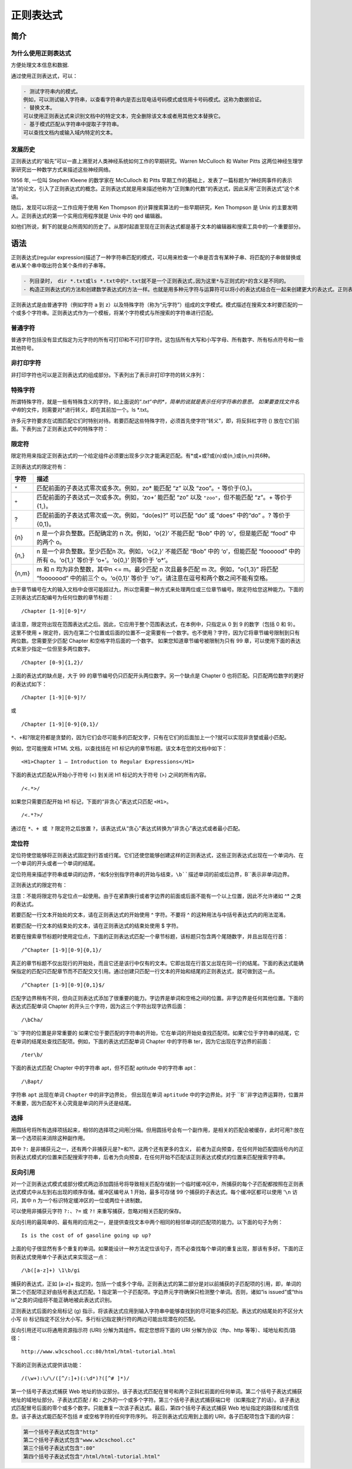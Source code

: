 正则表达式
==========

简介
----

为什么使用正则表达式
~~~~~~~~~~~~~~~~~~~~

方便处理文本信息和数据.

通过使用正则表达式，可以：

.. code:: shell

    - 测试字符串内的模式。
    例如，可以测试输入字符串，以查看字符串内是否出现电话号码模式或信用卡号码模式。这称为数据验证。
    - 替换文本。
    可以使用正则表达式来识别文档中的特定文本，完全删除该文本或者用其他文本替换它。
    - 基于模式匹配从字符串中提取子字符串。
    可以查找文档内或输入域内特定的文本。

发展历史
~~~~~~~~

正则表达式的“祖先”可以一直上溯至对人类神经系统如何工作的早期研究。Warren
McCulloch 和 Walter Pitts
这两位神经生理学家研究出一种数学方式来描述这些神经网络。

1956 年, 一位叫 Stephen Kleene 的数学家在 McCulloch 和 Pitts
早期工作的基础上，发表了一篇标题为“神经网事件的表示法”的论文，引入了正则表达式的概念。正则表达式就是用来描述他称为“正则集的代数”的表达式，因此采用“正则表达式”这个术语。

随后，发现可以将这一工作应用于使用 Ken Thompson
的计算搜索算法的一些早期研究，Ken Thompson 是 Unix
的主要发明人。正则表达式的第一个实用应用程序就是 Unix 中的 qed 编辑器。

如他们所说，剩下的就是众所周知的历史了。从那时起直至现在正则表达式都是基于文本的编辑器和搜索工具中的一个重要部分。

语法
----

正则表达式(regular
expression)描述了一种字符串匹配的模式，可以用来检查一个串是否含有某种子串、将匹配的子串做替换或者从某个串中取出符合某个条件的子串等。

.. code:: shell

    - 列目录时，　dir *.txt或ls *.txt中的*.txt就不是一个正则表达式,因为这里*与正则式的*的含义是不同的。
    - 构造正则表达式的方法和创建数学表达式的方法一样。也就是用多种元字符与运算符可以将小的表达式结合在一起来创建更大的表达式。正则表达式的组件可以是单个的字符、字符集合、字符范围、字符间的选择或者所有这些组件的任意组合。

正则表达式是由普通字符（例如字符 a 到
z）以及特殊字符（称为“元字符”）组成的文字模式。模式描述在搜索文本时要匹配的一个或多个字符串。正则表达式作为一个模板，将某个字符模式与所搜索的字符串进行匹配。

普通字符
~~~~~~~~

普通字符包括没有显式指定为元字符的所有可打印和不可打印字符。这包括所有大写和小写字母、所有数字、所有标点符号和一些其他符号。

非打印字符
~~~~~~~~~~

非打印字符也可以是正则表达式的组成部分。下表列出了表示非打印字符的转义序列：

+-----------------------------------+-----------------------------------+
| 字符                              | 描述                              |
+===================================+===================================+
| ``\cx``                           | 匹配由x指明的控制字符。例如，     |
|                                   | ``\cM``匹配一个                 |
|                                   | Control-M 或回车符。x 的值必须为  |
|                                   | A-Z 或 a-z 之一。否则，将 c       |
|                                   | 视为一个原义的 ‘c’ 字符。         |
+-----------------------------------+-----------------------------------+
| ``\f``                | 匹配一个换页符。等价于                     |
|                                   | ``\x0c`` 和              |
|                                   | ``\cL``。                |
+-----------------------------------+-----------------------------------+
| ``\n``                 | 匹配一个换行符。等价于                 |
|                                   | ``\x0a`` 和              |
|                                   | ``\cJ``。                |
+-----------------------------------+-----------------------------------+
| ``\r``                   | 匹配一个回车符。等价于            |
|                                   | ``\x0d`` 和              |
|                                   | ``\cM``。                |
+-----------------------------------+-----------------------------------+
| ``\s``                   | 匹配任何空白字符，包括空格、制表符、换页符等等。等价于 |
|                                   |                                   |
|                                   | ``[ \f\n\r\t\v]``          |
+-----------------------------------+-----------------------------------+
| ``\S``                   | 匹配任何非空白字符。等价于 ``[^ \f\n\r\t\v]``    |
+-----------------------------------+-----------------------------------+
| ``\t``                         | 匹配一个制表符。等价于            |
|                                   | ``\x09`` 和              |
|                                   | ``\cI```。                |
+-----------------------------------+-----------------------------------+

特殊字符
~~~~~~~~

所谓特殊字符，就是一些有特殊含义的字符，如上面说的“*.txt“中的\ *，简单的说就是表示任何字符串的意思。
如果要查找文件名中有*\ 的文件，则需要对*进行转义，即在其前加一个。ls
\*.txt。

许多元字符要求在试图匹配它们时特别对待。若要匹配这些特殊字符，必须首先使字符“转义”，即，将反斜杠字符
() 放在它们前面。下表列出了正则表达式中的特殊字符：

+--------------------------------------------+--------------------------+
| 特别字符                                   | 描述                     |
+============================================+==========================+
| $                                          | 匹配输入字符串的结尾位置。如果设置了 |
|                                            |                          |
|                                            | ``RegExp`` 对象的        |
|                                            | ``Multiline`` 属性，则   |
|                                            | ``$`` 也匹配 ``'\n'`` 或 |
|                                            | ``'\r'``\ 。要匹配 ``$`` |
|                                            | 字符本身，请使用         |
|                                            | ``\$``\ 。               |
+--------------------------------------------+--------------------------+
| ( )                                        | 标记一个子表达式的开始和结束位置。子表达式可以获 |
|                                            | 取供以后使用。要匹配这些字符，请使用 |
|                                            | ``\(`` 和 ``\)``\ 。     |
+--------------------------------------------+--------------------------+
| ``*``                                      | 匹配前面的子表达式零次或多次。要匹配 |
|                                            | ``*`` 字符，请使用       |
|                                            | ``\*``\ 。               |
+--------------------------------------------+--------------------------+
| ``+``                                      | 匹配前面的子表达式一次或多次。要匹配 |
|                                            |                          |
|                                            | ``+`` 字符，请使用       |
|                                            | ``\+``\ 。               |
+--------------------------------------------+--------------------------+
| .                                          | 匹配除换行符 ``\n``      |
|                                            | 之外的任何单字符。要匹配 |
|                                            | ``.``\ ，请使用          |
|                                            | ``\``\ 。                |
+--------------------------------------------+--------------------------+
| [                                          | 标记一个中括号表达式的开始。要匹配 |
|                                            |                          |
|                                            | ``[``\ ，请使用          |
|                                            | ``\[``\ 。               |
+--------------------------------------------+--------------------------+
| ?                                          | 匹配前面的子表达式零次或一次，或指明一个非贪婪限 |
|                                            | 定符。要匹配             |
|                                            | ``?`` 字符，请使用       |
|                                            | ``\?``\ 。               |
+--------------------------------------------+--------------------------+
| \\                                         | 将下一个字符标记为或特殊字符、或原义字符、或向后 |
|                                            | 引用、或八进制转义符。例如， |
|                                            | ‘n’ 匹配字符             |
|                                            | ‘n’。\ ``\n``          |
|                                            | 匹配换行符。序列         |
|                                            | ``\\`` 匹配            |
|                                            | ``\`` ，而 ``\(``   |
|                                            | 则匹配 ``(``。       |
+--------------------------------------------+--------------------------+
| ^                                          | 匹配输入字符串的开始位置，除非在方括号表达式中使 |
|                                            | 用，此时它表示不接受该字符集合。要匹配 |
|                                            | ``^`` 字符本身，请使用   |
|                                            | ``\^``\ 。               |
+--------------------------------------------+--------------------------+
| {                                          | 标记限定符表达式的开始。要匹配 |
|                                            | ``{``\ ，请使用          |
|                                            | ``\{``\ 。               |
+--------------------------------------------+--------------------------+
| ``|``                                      | 指明两项之间的一个选择。要匹配 |
|                                            | ``|``，请使用  ``\|``      |
+--------------------------------------------+--------------------------+

限定符
~~~~~~

限定符用来指定正则表达式的一个给定组件必须要出现多少次才能满足匹配。有*或+或?或{n}或{n,}或{n,m}共6种。

正则表达式的限定符有：

+-------+-----------------------------------------------+
| 字符  |                     描述                      |
+=======+===============================================+
| ``*`` | 匹配前面的子表达式零次或多次。例如，zo\*      |
|       | 能匹配 “z” 以及 “zoo”。\ ``*``                |
|       | 等价于{0,}。                                  |
+-------+-----------------------------------------------+
| ``+`` | 匹配前面的子表达式一次或多次。例如，‘zo+’     |
|       | 能匹配 “zo” 以及                              |
|       | ``"zoo"``\ ，但不能匹配 “z”。+                |
|       | 等价于 {1,}。                                 |
+-------+-----------------------------------------------+
| ?     | 匹配前面的子表达式零次或一次。例如，“do(es)?” |
|       | 可以匹配 “do” 或 “does” 中的“do”              |
|       | 。? 等价于 {0,1}。                            |
+-------+-----------------------------------------------+
| {n}   | n 是一个非负整数。匹配确定的 n                |
|       | 次。例如，‘o{2}’ 不能匹配 “Bob”               |
|       | 中的 ‘o’，但是能匹配 “food”                   |
|       | 中的两个 o。                                  |
+-------+-----------------------------------------------+
| {n,}  | n 是一个非负整数。至少匹配n                   |
|       | 次。例如，‘o{2,}’ 不能匹配 “Bob”              |
|       | 中的 ‘o’，但能匹配 “foooood”                  |
|       | 中的所有 o。‘o{1,}’ 等价于                    |
|       | ‘o+’。‘o{0,}’ 则等价于 ’o*’。                 |
+-------+-----------------------------------------------+
| {n,m} | m 和 n 均为非负整数，其中n <=                 |
|       | m。最少匹配 n 次且最多匹配 m                  |
|       | 次。例如，“o{1,3}” 将匹配                     |
|       | “fooooood” 中的前三个 o。‘o{0,1}’             |
|       | 等价于                                        |
|       | ‘o?’。请注意在逗号和两个数之间不能有空格。    |
+-------+-----------------------------------------------+

由于章节编号在大的输入文档中会很可能超过九，所以您需要一种方式来处理两位或三位章节编号。限定符给您这种能力。下面的正则表达式匹配编号为任何位数的章节标题：

::

    /Chapter [1-9][0-9]*/

请注意，限定符出现在范围表达式之后。因此，它应用于整个范围表达式，在本例中，只指定从
0 到 9 的数字（包括 0 和 9）。 这里不使用 +
限定符，因为在第二个位置或后面的位置不一定需要有一个数字。也不使用？字符，因为它将章节编号限制到只有两位数。您需要至少匹配
Chapter 和空格字符后面的一个数字。 如果您知道章节编号被限制为只有 99
章，可以使用下面的表达式来至少指定一位但至多两位数字。

::

    /Chapter [0-9]{1,2}/

上面的表达式的缺点是，大于 99
的章节编号仍只匹配开头两位数字。另一个缺点是 Chapter 0
也将匹配。只匹配两位数字的更好的表达式如下：

::

    /Chapter [1-9][0-9]?/

或

::

    /Chapter [1-9][0-9]{0,1}/

``*、+``\ 和?限定符都是贪婪的，因为它们会尽可能多的匹配文字，只有在它们的后面加上一个?就可以实现非贪婪或最小匹配。

例如，您可能搜索 HTML 文档，以查找括在 H1
标记内的章节标题。该文本在您的文档中如下：

::

    <H1>Chapter 1 – Introduction to Regular Expressions</H1>

下面的表达式匹配从开始小于符号 (<) 到关闭 H1 标记的大于符号 (>)
之间的所有内容。

::

    /<.*>/

如果您只需要匹配开始 H1 标记，下面的“非贪心”表达式只匹配 ``<H1>``\ 。

::

    /<.*?>/

通过在 ``*、+ 或 ?`` 限定符之后放置
``?``\ ，该表达式从“贪心”表达式转换为“非贪心”表达式或者最小匹配。

定位符
~~~~~~

定位符使您能够将正则表达式固定到行首或行尾。它们还使您能够创建这样的正则表达式，这些正则表达式出现在一个单词内、在一个单词的开头或者一个单词的结尾。

定位符用来描述字符串或单词的边界，^和$分别指字符串的开始与结束，``\b``描述单词的前或后边界，``\B``表示非单词边界。

正则表达式的限定符有：

+-----------------------------------+-----------------------------------+
| 字符                              | 描述                              |
+===================================+===================================+
| ^                                 | 匹配输入字符串开始的位置。如果设置了 |
|                                   |                                   |
|                                   | RegExp 对象的 Multiline 属性，^   |
|                                   | 还会与 ``\n``或         |
|                                   | ``\r``之后的位置匹配。  |
+-----------------------------------+-----------------------------------+
| $                                 | 匹配输入字符串结尾的位置。如果设置了 |
|                                   |                                   |
|                                   | RegExp 对象的 Multiline 属性，$   |
|                                   | 还会与 ``\n``或         |
|                                   | ``\r``之前的位置匹配。  |
+-----------------------------------+-----------------------------------+
| ``\b``                   | 匹配一个字边界，即字与空格间的位置。 |
+-----------------------------------+-----------------------------------+
| ``\B``                  | 非字边界匹配。                    |
+-----------------------------------+-----------------------------------+

注意：不能将限定符与定位点一起使用。由于在紧靠换行或者字边界的前面或后面不能有一个以上位置，因此不允许诸如
^\* 之类的表达式。

若要匹配一行文本开始处的文本，请在正则表达式的开始使用 ^ 字符。不要将 ^
的这种用法与中括号表达式内的用法混淆。

若要匹配一行文本的结束处的文本，请在正则表达式的结束处使用 $ 字符。

若要在搜索章节标题时使用定位点，下面的正则表达式匹配一个章节标题，该标题只包含两个尾随数字，并且出现在行首：

::

    /^Chapter [1-9][0-9]{0,1}/

真正的章节标题不仅出现行的开始处，而且它还是该行中仅有的文本。它即出现在行首又出现在同一行的结尾。下面的表达式能确保指定的匹配只匹配章节而不匹配交叉引用。通过创建只匹配一行文本的开始和结尾的正则表达式，就可做到这一点。

::

    /^Chapter [1-9][0-9]{0,1}$/

匹配字边界稍有不同，但向正则表达式添加了很重要的能力。字边界是单词和空格之间的位置。非字边界是任何其他位置。下面的表达式匹配单词
Chapter 的开头三个字符，因为这三个字符出现字边界后面：

::

    /\bCha/

``\b``字符的位置是非常重要的
如果它位于要匹配的字符串的开始，它在单词的开始处查找匹配项。如果它位于字符串的结尾，它在单词的结尾处查找匹配项。例如，下面的表达式匹配单词
Chapter 中的字符串 ter，因为它出现在字边界的前面：

::

    /ter\b/

下面的表达式匹配 Chapter 中的字符串 apt，但不匹配 aptitude 中的字符串
apt：

::

    /\Bapt/

字符串 ``apt`` 出现在单词 ``Chapter`` 中的非字边界处，
但出现在单词 ``aptitude`` 中的字边界处。对于
``\B``非字边界运算符，位置并不重要，因为匹配不关心究竟是单词的开头还是结尾。

选择
~~~~

用圆括号将所有选择项括起来，相邻的选择项之间用|分隔。但用圆括号会有一个副作用，是相关的匹配会被缓存，此时可用?:放在第一个选项前来消除这种副作用。

其中 ``?:`` 是非捕获元之一，还有两个非捕获元是?=和?!，这两个还有更多的含义，
前者为正向预查，在任何开始匹配圆括号内的正则表达式模式的位置来匹配搜索字符串，后者为负向预查，在任何开始不匹配该正则表达式模式的位置来匹配搜索字符串。

反向引用
~~~~~~~~

对一个正则表达式模式或部分模式两边添加圆括号将导致相关匹配存储到一个临时缓冲区中，所捕获的每个子匹配都按照在正则表达式模式中从左到右出现的顺序存储。缓冲区编号从
1 开始，最多可存储 99 个捕获的子表达式。每个缓冲区都可以使用
‘``\n`` 访问，其中 n
为一个标识特定缓冲区的一位或两位十进制数。

可以使用非捕获元字符 ``?:``\ 、\ ``?=`` 或 ``?!``
来重写捕获，忽略对相关匹配的保存。

反向引用的最简单的、最有用的应用之一，是提供查找文本中两个相同的相邻单词的匹配项的能力。以下面的句子为例：

::

    Is is the cost of of gasoline going up up?

上面的句子很显然有多个重复的单词。如果能设计一种方法定位该句子，而不必查找每个单词的重复出现，那该有多好。下面的正则表达式使用单个子表达式来实现这一点：

::

    /\b([a-z]+) \1\b/gi

捕获的表达式，正如 [a-z]+
指定的，包括一个或多个字母。正则表达式的第二部分是对以前捕获的子匹配项的引用，即，单词的第二个匹配项正好由括号表达式匹配。\1
指定第一个子匹配项。字边界元字符确保只检测整个单词。否则，诸如“is
issued”或“this is”之类的词组将不能正确地被此表达式识别。

正则表达式后面的全局标记 (g)
指示，将该表达式应用到输入字符串中能够查找到的尽可能多的匹配。表达式的结尾处的不区分大小写
(i) 标记指定不区分大小写。多行标记指定换行符的两边可能出现潜在的匹配。

反向引用还可以将通用资源指示符 (URI) 分解为其组件。假定您想将下面的 URI
分解为协议（ftp、http 等等）、域地址和页/路径：

::

    http://www.w3cschool.cc:80/html/html-tutorial.html

下面的正则表达式提供该功能：

::

    /(\w+):\/\/([^/:]+)(:\d*)?([^# ]*)/

第一个括号子表达式捕获 Web
地址的协议部分。该子表达式匹配在冒号和两个正斜杠前面的任何单词。第二个括号子表达式捕获地址的域地址部分。子表达式匹配
/ 和 :
之外的一个或多个字符。第三个括号子表达式捕获端口号（如果指定了的话）。该子表达式匹配冒号后面的零个或多个数字。只能重复一次该子表达式。最后，第四个括号子表达式捕获
Web 地址指定的路径和/或页信息。该子表达式能匹配不包括 #
或空格字符的任何字符序列。 将正则表达式应用到上面的
URI，各子匹配项包含下面的内容：

.. code:: shell

        第一个括号子表达式包含"http"
        第二个括号子表达式包含"www.w3cschool.cc"
        第三个括号子表达式包含":80"
        第四个括号子表达式包含"/html/html-tutorial.html"
